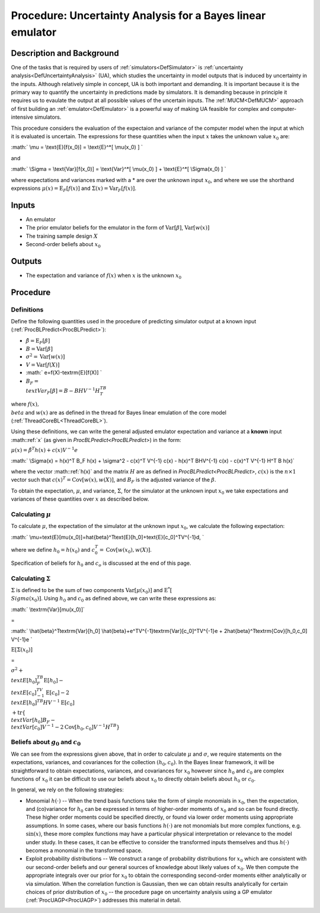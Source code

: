 .. _ProcUABL:

Procedure: Uncertainty Analysis for a Bayes linear emulator
===========================================================

Description and Background
--------------------------

One of the tasks that is required by users of
:ref:`simulators<DefSimulator>` is :ref:`uncertainty
analysis<DefUncertaintyAnalysis>` (UA), which studies the
uncertainty in model outputs that is induced by uncertainty in the
inputs. Although relatively simple in concept, UA is both important and
demanding. It is important because it is the primary way to quantify the
uncertainty in predictions made by simulators. It is demanding because
in principle it requires us to evaulate the output at all possible
values of the uncertain inputs. The :ref:`MUCM<DefMUCM>` approach of
first building an :ref:`emulator<DefEmulator>` is a powerful way of
making UA feasible for complex and computer-intensive simulators.

This procedure considers the evaluation of the expectaion and variance
of the computer model when the input at which it is evaluated is
uncertain. The expressions for these quantities when the input :math:`x`
takes the unknown value :math:`x_0` are:

:math:` \\mu = \\text{E}[f(x_0)] = \\text{E}^*[ \\mu(x_0) ] \`

and

:math:` \\Sigma = \\text{Var}[f(x_0)] = \\text{Var}^*[ \\mu(x_0) ] +
\\text{E}^*[ \\Sigma(x_0) ] \`

where expectations and variances marked with a \* are over the unknown
input :math:`x_0`, and where we use the shorthand expressions
:math:`\mu(x)=\text{E}_F[f(x)]` and :math:`\Sigma(x)=\text{Var}_F[f(x)]`.

Inputs
------

-  An emulator
-  The prior emulator beliefs for the emulator in the form of
   :math:`\text{Var}[\beta]`, :math:`\text{Var}[w(x)]`
-  The training sample design :math:`X`
-  Second-order beliefs about :math:`x_0`

Outputs
-------

-  The expectation and variance of :math:`f(x)` when :math:`x` is the unknown
   :math:`x_0`

Procedure
---------

Definitions
~~~~~~~~~~~

Define the following quantities used in the procedure of predicting
simulator output at a known input
(:ref:`ProcBLPredict<ProcBLPredict>`):

-  :math:`\hat{\beta}=\text{E}_F[\beta]`
-  :math:`B=\text{Var}[\beta]`
-  :math:`\sigma^2=\text{Var}[w(x)]`
-  :math:`V=\text{Var}[f(X)]`
-  :math:` e=f(X)-\textrm{E}[f(X)] \`
-  :math:`B_F = \\text{Var}_F[\beta]=B-BHV^{-1}H^TB^T`

where :math:`f(x), \\beta` and :math:`w(x)` are as defined in the thread for
Bayes linear emulation of the core model
(:ref:`ThreadCoreBL<ThreadCoreBL>`).

Using these definitions, we can write the general adjusted emulator
expectation and variance at a **known** input :math::ref:`x` (as given in
`ProcBLPredict<ProcBLPredict>`) in the form:

:math:`\mu(x)=\hat{\beta}^T h(x) + c(x) V^{-1} e`

:math:` \\Sigma(x) = h(x)^T B_F h(x) + \\sigma^2 - c(x)^T V^{-1} c(x) -
h(x)^T BHV^{-1} c(x) - c(x)^T V^{-1} H^T B h(x)`

where the vector :math::ref:`h(x)` and the matrix :math:`H` are as defined in
`ProcBLPredict<ProcBLPredict>`, :math:`c(x)` is the :math:`n\times 1`
vector such that :math:`c(x)^T=\text{Cov}[w(x),w(X)]`, and :math:`B_F` is the
adjusted variance of the :math:`\beta`.

To obtain the expectation, :math:`\mu`, and variance, :math:`\Sigma`, for the
simulator at the unknown input :math:`x_0` we take expectations and
variances of these quantities over :math:`x` as described below.

Calculating :math:`\mu`
~~~~~~~~~~~~~~~~~~~~

To calculate :math:`\mu`, the expectation of the simulator at the unknown
input :math:`x_0`, we calculate the following expectation:

:math:`
\\mu=\text{E}[\mu(x_0)]=\hat{\beta}^T\text{E}[h_0]+\text{E}[c_0]^TV^{-1}d,
\`

where we define :math:`h_0=h(x_0)` and :math:`c_0^T=\text{Cov}[w(x_0),w(X)]`.

Specification of beliefs for :math:`h_0` and :math:`c_o` is discussed at the
end of this page.

Calculating :math:`\Sigma`
~~~~~~~~~~~~~~~~~~~~~~~

:math:`\Sigma` is defined to be the sum of two components
:math:`\text{Var}[\mu(x_0)]` and :math:`\text{E}^*[ \\Sigma(x_0) ]`. Using
:math:`h_0` and :math:`c_0` as defined above, we can write these expressions
as:

:math:` \\textrm{Var}[\mu(x_0)]`

=

:math:` \\hat{\beta}^T\textrm{Var}[h_0]
\\hat{\beta}+e^TV^{-1}\textrm{Var}[c_0]^TV^{-1}e +
2\hat{\beta}^T\textrm{Cov}[h_0,c_0] V^{-1}e \`

:math:`\text{E}[\Sigma(x_0)]`

=

:math:`\sigma^2 + \\text{E}[h_0]^TB_F\text{E}[h_0] -
\\text{E}[c_0]^TV^{-1}\text{E}[c_0] - 2 \\text{E}[h_0]^TB H
V^{-1}\text{E}[c_0]`

:math:`+\text{tr}\left\{ \\text{Var}[h_0]B_F - \\text{Var}[c_0]V^{-1}
-2\text{Cov}[h_0,c_0]V^{-1}H^TB\right\}`

Beliefs about :math:`g_0` and :math:`c_0`
~~~~~~~~~~~~~~~~~~~~~~~~~~~~~~~~~~~

We can see from the expressions given above, that in order to calculate
:math:`\mu` and :math:`\sigma`, we require statements on the expectations,
variances, and covariances for the collection :math:`(h_0,c_0)`. In the
Bayes linear framework, it will be straightforward to obtain
expectations, variances, and covariances for :math:`x_0` however since
:math:`h_0` and :math:`c_0` are complex functions of :math:`x_0` it can be
difficult to use our beliefs about :math:`x_0` to directly obtain beliefs
about :math:`h_0` or :math:`c_0`.

In general, we rely on the following strategies:

-  Monomial :math:`h(\cdot)` -- When the trend basis functions take the
   form of simple monomials in :math:`x_0`, then the expectation, and
   (co)variance for :math:`h_0` can be expressed in terms of higher-order
   moments of :math:`x_0` and so can be found directly. These higher order
   moments could be specified directly, or found via lower order moments
   using appropriate assumptions. In some cases, where our basis
   functions :math:`h(\cdot)` are not monomials but more complex functions,
   e.g. :math:`\text{sin}(x)`, these more complex functions may have a
   particular physical interpretation or relevance to the model under
   study. In these cases, it can be effective to consider the
   transformed inputs themselves and thus :math:`h(\cdot)` becomes a
   monomial in the transformed space.
-  Exploit probability distributions -- We construct a range of
   probability distributions for :math:`x_0` which are consistent with our
   second-order beliefs and our general sources of knowledge about
   likely values of :math:`x_0`. We then compute the appropriate integrals
   over our prior for :math:`x_0` to obtain the corresponding second-order
   moments either analytically or via simulation. When the correlation
   function is Gaussian, then we can obtain results analytically for
   certain choices of prior distribution of :math:`x_0` -- the procedure
   page on uncertainty analysis using a GP emulator
   (:ref:`ProcUAGP<ProcUAGP>`) addresses this material in detail.

